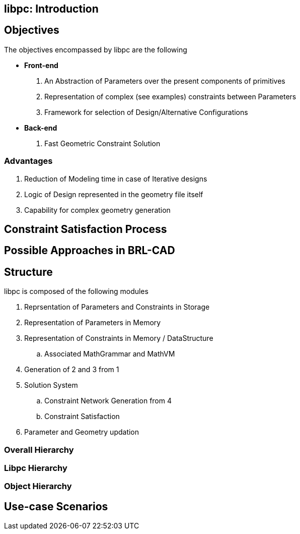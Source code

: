 == libpc: Introduction

== Objectives

The objectives encompassed by libpc are the following

* *Front-end*

. An Abstraction of Parameters over the present components of
primitives
. Representation of complex (see examples) constraints between
Parameters
. Framework for selection of Design/Alternative Configurations

* *Back-end*

. Fast Geometric Constraint Solution

=== Advantages

. Reduction of Modeling time in case of Iterative designs
. Logic of Design represented in the geometry file itself
. Capability for complex geometry generation

== Constraint Satisfaction Process

== Possible Approaches in BRL-CAD

== Structure

libpc is composed of the following modules

. Reprsentation of Parameters and Constraints in Storage
. Representation of Parameters in Memory
. Representation of Constraints in Memory / DataStructure
 .. Associated MathGrammar and MathVM
. Generation of 2 and 3 from 1
. Solution System
 .. Constraint Network Generation from 4
 .. Constraint Satisfaction
. Parameter and Geometry updation

=== Overall Hierarchy

=== Libpc Hierarchy

=== Object Hierarchy

== Use-case Scenarios

